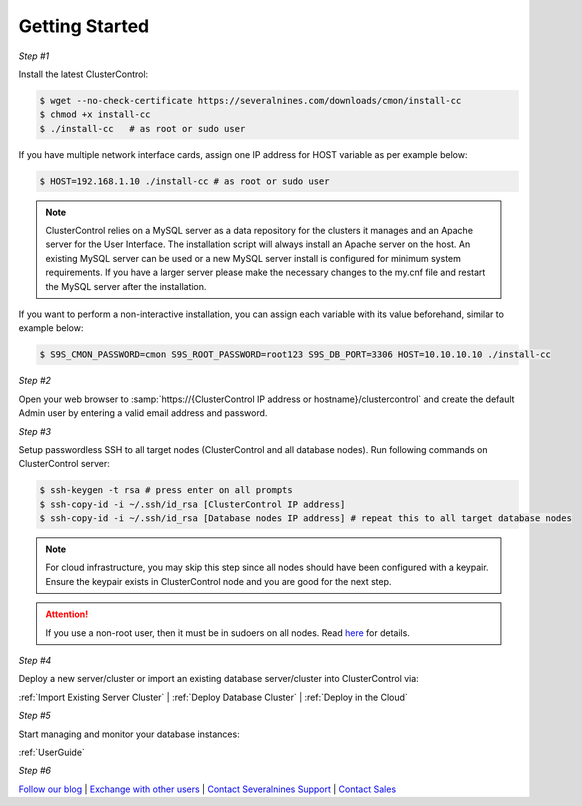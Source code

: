 .. _Getting Started:

Getting Started
===============

*Step #1*

Install the latest ClusterControl:

.. code-block:: bash
  
  $ wget --no-check-certificate https://severalnines.com/downloads/cmon/install-cc
  $ chmod +x install-cc
  $ ./install-cc   # as root or sudo user

If you have multiple network interface cards, assign one IP address for HOST variable as per example below:

.. code-block:: bash

  $ HOST=192.168.1.10 ./install-cc # as root or sudo user  

.. Note:: ClusterControl relies on a MySQL server as a data repository for the clusters it manages and an Apache server for the User Interface. The installation script will always install an Apache server on the host. An existing MySQL server can be used or a new MySQL server install is configured for minimum system requirements. If you have a larger server please make the necessary changes to the my.cnf file and restart the MySQL server after the installation.

If you want to perform a non-interactive installation, you can assign each variable with its value beforehand, similar to example below:

.. code-block:: bash

	$ S9S_CMON_PASSWORD=cmon S9S_ROOT_PASSWORD=root123 S9S_DB_PORT=3306 HOST=10.10.10.10 ./install-cc

*Step #2*

Open your web browser to :samp:`https://{ClusterControl IP address or hostname}/clustercontrol` and create the default Admin user by entering a valid email address and password.

*Step #3*

Setup passwordless SSH to all target nodes (ClusterControl and all database nodes). Run following commands on ClusterControl server:

.. code-block:: bash

	$ ssh-keygen -t rsa # press enter on all prompts
	$ ssh-copy-id -i ~/.ssh/id_rsa [ClusterControl IP address]
	$ ssh-copy-id -i ~/.ssh/id_rsa [Database nodes IP address] # repeat this to all target database nodes

.. Note:: For cloud infrastructure, you may skip this step since all nodes should have been configured with a keypair. Ensure the keypair exists in ClusterControl node and you are good for the next step.

.. Attention:: If you use a non-root user, then it must be in sudoers on all nodes. Read `here <requirements.html#operating-system-user>`_ for details.

*Step #4*

Deploy a new server/cluster or import an existing database server/cluster into ClusterControl via:

:ref:`Import Existing Server Cluster` | :ref:`Deploy Database Cluster` | :ref:`Deploy in the Cloud`

*Step #5*

Start managing and monitor your database instances:

:ref:`UserGuide`

*Step #6*

`Follow our blog <http://severalnines.com/blog/>`_ | `Exchange with other users <http://support.severalnines.com/forums/20303393-Community-Help>`_ | `Contact Severalnines Support <http://support.severalnines.com/home>`_ | `Contact Sales <http://www.severalnines.com/contact-us>`_
